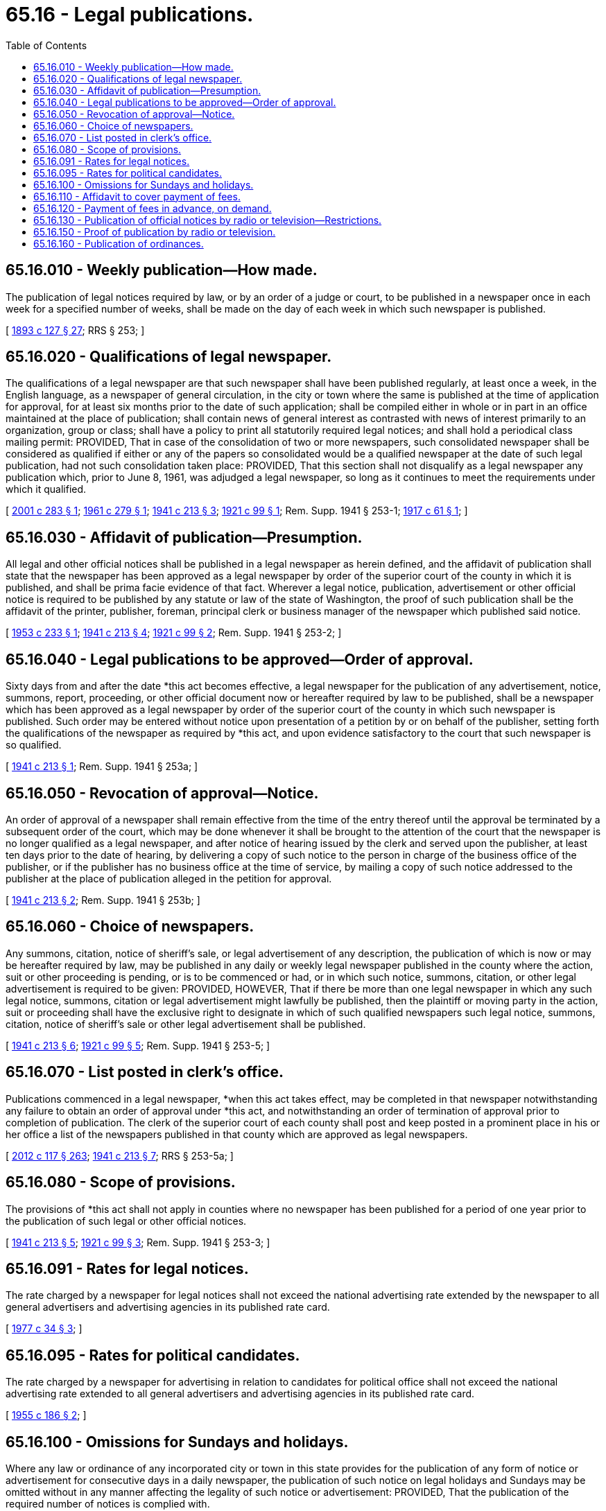 = 65.16 - Legal publications.
:toc:

== 65.16.010 - Weekly publication—How made.
The publication of legal notices required by law, or by an order of a judge or court, to be published in a newspaper once in each week for a specified number of weeks, shall be made on the day of each week in which such newspaper is published.

[ http://leg.wa.gov/CodeReviser/documents/sessionlaw/1893c127.pdf?cite=1893%20c%20127%20§%2027[1893 c 127 § 27]; RRS § 253; ]

== 65.16.020 - Qualifications of legal newspaper.
The qualifications of a legal newspaper are that such newspaper shall have been published regularly, at least once a week, in the English language, as a newspaper of general circulation, in the city or town where the same is published at the time of application for approval, for at least six months prior to the date of such application; shall be compiled either in whole or in part in an office maintained at the place of publication; shall contain news of general interest as contrasted with news of interest primarily to an organization, group or class; shall have a policy to print all statutorily required legal notices; and shall hold a periodical class mailing permit: PROVIDED, That in case of the consolidation of two or more newspapers, such consolidated newspaper shall be considered as qualified if either or any of the papers so consolidated would be a qualified newspaper at the date of such legal publication, had not such consolidation taken place: PROVIDED, That this section shall not disqualify as a legal newspaper any publication which, prior to June 8, 1961, was adjudged a legal newspaper, so long as it continues to meet the requirements under which it qualified.

[ http://lawfilesext.leg.wa.gov/biennium/2001-02/Pdf/Bills/Session%20Laws/Senate/6143-S.SL.pdf?cite=2001%20c%20283%20§%201[2001 c 283 § 1]; http://leg.wa.gov/CodeReviser/documents/sessionlaw/1961c279.pdf?cite=1961%20c%20279%20§%201[1961 c 279 § 1]; http://leg.wa.gov/CodeReviser/documents/sessionlaw/1941c213.pdf?cite=1941%20c%20213%20§%203[1941 c 213 § 3]; http://leg.wa.gov/CodeReviser/documents/sessionlaw/1921c99.pdf?cite=1921%20c%2099%20§%201[1921 c 99 § 1]; Rem. Supp. 1941 § 253-1; http://leg.wa.gov/CodeReviser/documents/sessionlaw/1917c61.pdf?cite=1917%20c%2061%20§%201[1917 c 61 § 1]; ]

== 65.16.030 - Affidavit of publication—Presumption.
All legal and other official notices shall be published in a legal newspaper as herein defined, and the affidavit of publication shall state that the newspaper has been approved as a legal newspaper by order of the superior court of the county in which it is published, and shall be prima facie evidence of that fact. Wherever a legal notice, publication, advertisement or other official notice is required to be published by any statute or law of the state of Washington, the proof of such publication shall be the affidavit of the printer, publisher, foreman, principal clerk or business manager of the newspaper which published said notice.

[ http://leg.wa.gov/CodeReviser/documents/sessionlaw/1953c233.pdf?cite=1953%20c%20233%20§%201[1953 c 233 § 1]; http://leg.wa.gov/CodeReviser/documents/sessionlaw/1941c213.pdf?cite=1941%20c%20213%20§%204[1941 c 213 § 4]; http://leg.wa.gov/CodeReviser/documents/sessionlaw/1921c99.pdf?cite=1921%20c%2099%20§%202[1921 c 99 § 2]; Rem. Supp. 1941 § 253-2; ]

== 65.16.040 - Legal publications to be approved—Order of approval.
Sixty days from and after the date *this act becomes effective, a legal newspaper for the publication of any advertisement, notice, summons, report, proceeding, or other official document now or hereafter required by law to be published, shall be a newspaper which has been approved as a legal newspaper by order of the superior court of the county in which such newspaper is published. Such order may be entered without notice upon presentation of a petition by or on behalf of the publisher, setting forth the qualifications of the newspaper as required by *this act, and upon evidence satisfactory to the court that such newspaper is so qualified.

[ http://leg.wa.gov/CodeReviser/documents/sessionlaw/1941c213.pdf?cite=1941%20c%20213%20§%201[1941 c 213 § 1]; Rem. Supp. 1941 § 253a; ]

== 65.16.050 - Revocation of approval—Notice.
An order of approval of a newspaper shall remain effective from the time of the entry thereof until the approval be terminated by a subsequent order of the court, which may be done whenever it shall be brought to the attention of the court that the newspaper is no longer qualified as a legal newspaper, and after notice of hearing issued by the clerk and served upon the publisher, at least ten days prior to the date of hearing, by delivering a copy of such notice to the person in charge of the business office of the publisher, or if the publisher has no business office at the time of service, by mailing a copy of such notice addressed to the publisher at the place of publication alleged in the petition for approval.

[ http://leg.wa.gov/CodeReviser/documents/sessionlaw/1941c213.pdf?cite=1941%20c%20213%20§%202[1941 c 213 § 2]; Rem. Supp. 1941 § 253b; ]

== 65.16.060 - Choice of newspapers.
Any summons, citation, notice of sheriff's sale, or legal advertisement of any description, the publication of which is now or may be hereafter required by law, may be published in any daily or weekly legal newspaper published in the county where the action, suit or other proceeding is pending, or is to be commenced or had, or in which such notice, summons, citation, or other legal advertisement is required to be given: PROVIDED, HOWEVER, That if there be more than one legal newspaper in which any such legal notice, summons, citation or legal advertisement might lawfully be published, then the plaintiff or moving party in the action, suit or proceeding shall have the exclusive right to designate in which of such qualified newspapers such legal notice, summons, citation, notice of sheriff's sale or other legal advertisement shall be published.

[ http://leg.wa.gov/CodeReviser/documents/sessionlaw/1941c213.pdf?cite=1941%20c%20213%20§%206[1941 c 213 § 6]; http://leg.wa.gov/CodeReviser/documents/sessionlaw/1921c99.pdf?cite=1921%20c%2099%20§%205[1921 c 99 § 5]; Rem. Supp. 1941 § 253-5; ]

== 65.16.070 - List posted in clerk's office.
Publications commenced in a legal newspaper, *when this act takes effect, may be completed in that newspaper notwithstanding any failure to obtain an order of approval under *this act, and notwithstanding an order of termination of approval prior to completion of publication. The clerk of the superior court of each county shall post and keep posted in a prominent place in his or her office a list of the newspapers published in that county which are approved as legal newspapers.

[ http://lawfilesext.leg.wa.gov/biennium/2011-12/Pdf/Bills/Session%20Laws/Senate/6095.SL.pdf?cite=2012%20c%20117%20§%20263[2012 c 117 § 263]; http://leg.wa.gov/CodeReviser/documents/sessionlaw/1941c213.pdf?cite=1941%20c%20213%20§%207[1941 c 213 § 7]; RRS § 253-5a; ]

== 65.16.080 - Scope of provisions.
The provisions of *this act shall not apply in counties where no newspaper has been published for a period of one year prior to the publication of such legal or other official notices.

[ http://leg.wa.gov/CodeReviser/documents/sessionlaw/1941c213.pdf?cite=1941%20c%20213%20§%205[1941 c 213 § 5]; http://leg.wa.gov/CodeReviser/documents/sessionlaw/1921c99.pdf?cite=1921%20c%2099%20§%203[1921 c 99 § 3]; Rem. Supp. 1941 § 253-3; ]

== 65.16.091 - Rates for legal notices.
The rate charged by a newspaper for legal notices shall not exceed the national advertising rate extended by the newspaper to all general advertisers and advertising agencies in its published rate card.

[ http://leg.wa.gov/CodeReviser/documents/sessionlaw/1977c34.pdf?cite=1977%20c%2034%20§%203[1977 c 34 § 3]; ]

== 65.16.095 - Rates for political candidates.
The rate charged by a newspaper for advertising in relation to candidates for political office shall not exceed the national advertising rate extended to all general advertisers and advertising agencies in its published rate card.

[ http://leg.wa.gov/CodeReviser/documents/sessionlaw/1955c186.pdf?cite=1955%20c%20186%20§%202[1955 c 186 § 2]; ]

== 65.16.100 - Omissions for Sundays and holidays.
Where any law or ordinance of any incorporated city or town in this state provides for the publication of any form of notice or advertisement for consecutive days in a daily newspaper, the publication of such notice on legal holidays and Sundays may be omitted without in any manner affecting the legality of such notice or advertisement: PROVIDED, That the publication of the required number of notices is complied with.

[ http://leg.wa.gov/CodeReviser/documents/sessionlaw/1921c99.pdf?cite=1921%20c%2099%20§%206[1921 c 99 § 6]; RRS § 253-6; ]

== 65.16.110 - Affidavit to cover payment of fees.
The affidavit of publication of all notices required by law to be published shall state the full amount of the fee charged for such publication and that the fee has been paid in full.

[ http://leg.wa.gov/CodeReviser/documents/sessionlaw/1921c99.pdf?cite=1921%20c%2099%20§%207[1921 c 99 § 7]; RRS § 253-7; ]

== 65.16.120 - Payment of fees in advance, on demand.
When, by law, any publication is required to be made by an officer of any suit, process, notice, order or other papers, the costs of such publication shall, if demanded, be tendered by the party procuring such publication before such officer shall be compelled to make publication thereof.

[ Code 1881 § 2092; http://leg.wa.gov/CodeReviser/Pages/session_laws.aspx?cite=1869%20p%20373%20§%2014[1869 p 373 § 14]; RRS § 504; ]

== 65.16.130 - Publication of official notices by radio or television—Restrictions.
Any official of the state or any of its political subdivisions who is required by law to publish any notice required by law may supplement publication thereof by radio or television broadcast or both when, in his or her judgment, the public interest will be served thereby: PROVIDED, That the time, place, and nature of such notice only be read or shown with no reference to any person by name then a candidate for political office, and that notices by political subdivisions may be made only by stations whose signal is received within the county of origin of the legal notice.

[ http://lawfilesext.leg.wa.gov/biennium/2007-08/Pdf/Bills/Session%20Laws/Senate/5720-S.SL.pdf?cite=2007%20c%20103%20§%201[2007 c 103 § 1]; http://leg.wa.gov/CodeReviser/documents/sessionlaw/1961c85.pdf?cite=1961%20c%2085%20§%201[1961 c 85 § 1]; http://leg.wa.gov/CodeReviser/documents/sessionlaw/1951c119.pdf?cite=1951%20c%20119%20§%201[1951 c 119 § 1]; ]

== 65.16.150 - Proof of publication by radio or television.
Written documentation of proof of publication of legal notice or notice of event must be provided by the radio or television station broadcasting the notice.

[ http://lawfilesext.leg.wa.gov/biennium/2007-08/Pdf/Bills/Session%20Laws/Senate/5720-S.SL.pdf?cite=2007%20c%20103%20§%202[2007 c 103 § 2]; http://leg.wa.gov/CodeReviser/documents/sessionlaw/1961c85.pdf?cite=1961%20c%2085%20§%203[1961 c 85 § 3]; http://leg.wa.gov/CodeReviser/documents/sessionlaw/1951c119.pdf?cite=1951%20c%20119%20§%203[1951 c 119 § 3]; ]

== 65.16.160 - Publication of ordinances.
. Whenever any county is required by law to publish legal notices containing the full text of any proposed or adopted ordinance in a newspaper, the county may publish a summary of the ordinance which summary shall be approved by the governing body and which shall include:

.. The name of the county;

.. The formal identification or citation number of the ordinance;

.. A descriptive title;

.. A section-by-section summary;

.. Any other information which the county finds is necessary to provide a complete summary; and

.. A statement that the full text will be mailed upon request.

Publication of the title of an ordinance by a county authorizing the issuance of bonds, notes, or other evidences of indebtedness shall constitute publication of a complete summary of that ordinance, and a section-by-section summary shall not be required.

. Subsection (1) of this section notwithstanding, whenever any publication is made under this section and the proposed or adopted ordinance contains provisions regarding taxation or penalties or contains legal descriptions of real property, then the sections containing this matter shall be published in full and shall not be summarized. When a legal description of real property is involved, the notice shall also include the street address or addresses of the property described, if any. In the case of descriptions covering more than one street address, the street addresses of the four corners of the area described shall meet this requirement.

. The full text of any ordinance which is summarized by publication under this section shall be mailed without charge to any person who requests the text from the adopting county.

[ http://lawfilesext.leg.wa.gov/biennium/1995-96/Pdf/Bills/Session%20Laws/Senate/5060.SL.pdf?cite=1995%20c%20157%20§%201[1995 c 157 § 1]; http://lawfilesext.leg.wa.gov/biennium/1993-94/Pdf/Bills/Session%20Laws/Senate/6025.SL.pdf?cite=1994%20c%20273%20§%2019[1994 c 273 § 19]; http://leg.wa.gov/CodeReviser/documents/sessionlaw/1977c34.pdf?cite=1977%20c%2034%20§%204[1977 c 34 § 4]; ]

